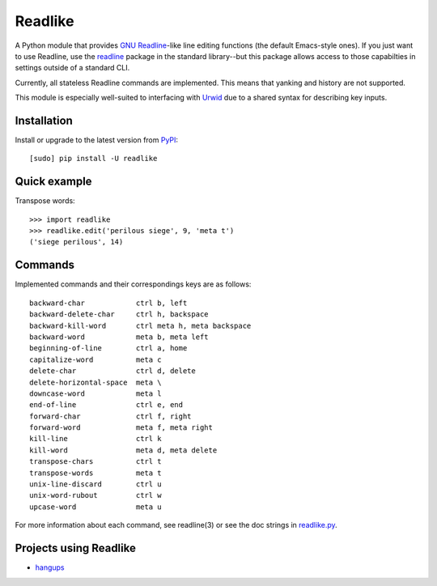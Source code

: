 Readlike
========

A Python module that provides `GNU Readline`_-like line editing functions (the
default Emacs-style ones). If you just want to use Readline, use the readline_
package in the standard library--but this package allows access to those
capabilties in settings outside of a standard CLI.

Currently, all stateless Readline commands are implemented. This means that
yanking and history are not supported.

This module is especially well-suited to interfacing with Urwid_ due to a
shared syntax for describing key inputs.

Installation
------------

Install or upgrade to the latest version from PyPI_::

	[sudo] pip install -U readlike

Quick example
-------------

Transpose words::

	>>> import readlike
	>>> readlike.edit('perilous siege', 9, 'meta t')
	('siege perilous', 14)

Commands
--------

Implemented commands and their correspondings keys are as follows::

    backward-char            ctrl b, left
    backward-delete-char     ctrl h, backspace
    backward-kill-word       ctrl meta h, meta backspace
    backward-word            meta b, meta left
    beginning-of-line        ctrl a, home
    capitalize-word          meta c
    delete-char              ctrl d, delete
    delete-horizontal-space  meta \
    downcase-word            meta l
    end-of-line              ctrl e, end
    forward-char             ctrl f, right
    forward-word             meta f, meta right
    kill-line                ctrl k
    kill-word                meta d, meta delete
    transpose-chars          ctrl t
    transpose-words          meta t
    unix-line-discard        ctrl u
    unix-word-rubout         ctrl w
    upcase-word              meta u

For more information about each command, see readline(3) or see the doc
strings in readlike.py_.

Projects using Readlike
-----------------------

- hangups_

.. _GNU Readline: http://cnswww.cns.cwru.edu/php/chet/readline/rltop.html
.. _readline: https://docs.python.org/3/library/readline.html
.. _PyPI: https://pypi.python.org/pypi/readlike
.. _Urwid: http://urwid.org/
.. _readlike.py: https://github.com/jangler/readlike/blob/master/readlike.py
.. _hangups: https://github.com/tdryer/hangups
